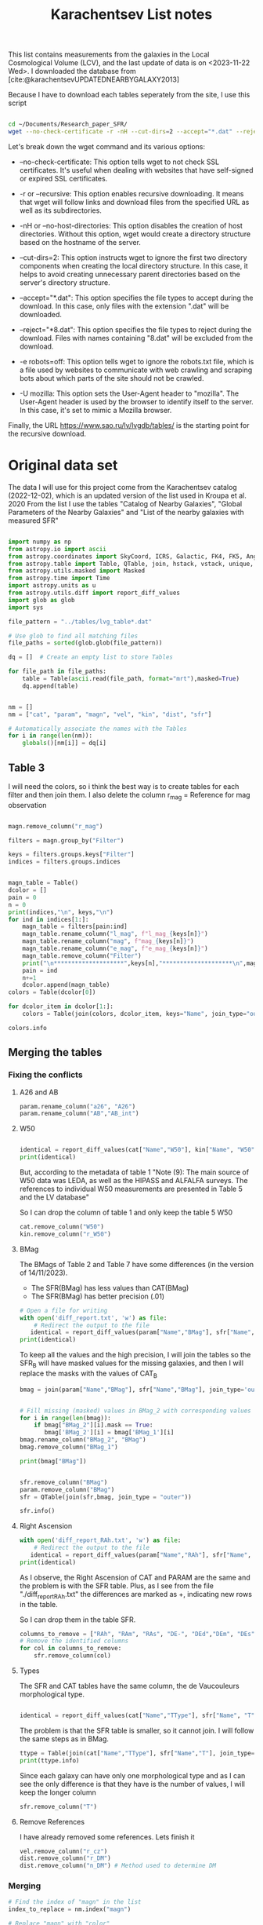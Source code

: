 #+title: Karachentsev List notes
#+startup: latexpreview
#+bibliography: "../My Library/My Library.bib"
#+PROPERTY: header-args :lang python :eval python :exports results :tangle final.py :results output drawer :session main

This list contains measurements from the galaxies in the Local Cosmological Volume (LCV), and the last update of data is on <2023-11-22 Wed>. I downloaded the database from [cite:@karachentsevUPDATEDNEARBYGALAXY2013]


Because I have to download each tables seperately from the site, I use this script



#+begin_src sh :results none

cd ~/Documents/Research_paper_SFR/
wget --no-check-certificate -r -nH --cut-dirs=2 --accept="*.dat" --reject="*8.dat" -e robots=off -U mozilla https://www.sao.ru/lv/lvgdb/tables/

#+end_src



Let's break down the wget command and its various options:

+ --no-check-certificate: This option tells wget to not check SSL certificates. It's useful when dealing with websites that have self-signed or expired SSL certificates.

+ -r or --recursive: This option enables recursive downloading. It means that wget will follow links and download files from the specified URL as well as its subdirectories.

+ -nH or --no-host-directories: This option disables the creation of host directories. Without this option, wget would create a directory structure based on the hostname of the server.

+ --cut-dirs=2: This option instructs wget to ignore the first two directory components when creating the local directory structure. In this case, it helps to avoid creating unnecessary parent directories based on the server's directory structure.

+ --accept="*.dat": This option specifies the file types to accept during the download. In this case, only files with the extension ".dat" will be downloaded.

+ --reject="*8.dat": This option specifies the file types to reject during the download. Files with names containing "8.dat" will be excluded from the download.

+ -e robots=off: This option tells wget to ignore the robots.txt file, which is a file used by websites to communicate with web crawling and scraping bots about which parts of the site should not be crawled.

+ -U mozilla: This option sets the User-Agent header to "mozilla". The User-Agent header is used by the browser to identify itself to the server. In this case, it's set to mimic a Mozilla browser.

Finally, the URL https://www.sao.ru/lv/lvgdb/tables/ is the starting point for the recursive download.


* Original data set

The data I will use for this project come from the Karachentsev  catalog (2022-12-02), which is an updated version of the list used in Kroupa et al. 2020
From the list I use the tables "Catalog of Nearby Galaxies", "Global Parameters of the Nearby Galaxies" and "List of the nearby galaxies with measured SFR"

#+begin_src python

import numpy as np
from astropy.io import ascii
from astropy.coordinates import SkyCoord, ICRS, Galactic, FK4, FK5, Angle
from astropy.table import Table, QTable, join, hstack, vstack, unique, Column, MaskedColumn, setdiff
from astropy.utils.masked import Masked
from astropy.time import Time
import astropy.units as u
from astropy.utils.diff import report_diff_values
import glob as glob
import sys

file_pattern = "../tables/lvg_table*.dat"

# Use glob to find all matching files
file_paths = sorted(glob.glob(file_pattern))

dq = []  # Create an empty list to store Tables

for file_path in file_paths:
    table = Table(ascii.read(file_path, format="mrt"),masked=True)
    dq.append(table)
#+end_src

#+RESULTS:
:results:
:end:


#+begin_src python

nm = []
nm = ["cat", "param", "magn", "vel", "kin", "dist", "sfr"]

# Automatically associate the names with the Tables
for i in range(len(nm)):
    globals()[nm[i]] = dq[i]
#+end_src

#+RESULTS:
:results:
:end:

** Table 3

I will need the colors, so i think the best way is to create tables for each filter and then join them. I also delete the column r_mag = Reference for mag observation

#+begin_src python :results value

magn.remove_column("r_mag")

filters = magn.group_by("Filter")

keys = filters.groups.keys["Filter"]
indices = filters.groups.indices


magn_table = Table()
dcolor = []
pain = 0
n = 0
print(indices,"\n", keys,"\n")
for ind in indices[1:]:
    magn_table = filters[pain:ind]
    magn_table.rename_column("l_mag", f"l_mag_{keys[n]}")
    magn_table.rename_column("mag", f"mag_{keys[n]}")
    magn_table.rename_column("e_mag", f"e_mag_{keys[n]}")
    magn_table.remove_column("Filter")
    print("\n********************",keys[n],"********************\n",magn_table.info, )
    pain = ind
    n+=1
    dcolor.append(magn_table)
colors = Table(dcolor[0])

for dcolor_item in dcolor[1:]:
    colors = Table(join(colors, dcolor_item, keys="Name", join_type="outer"))

colors.info
#+end_src

#+RESULTS:
:results:
<Table length=1441>
   name    dtype  unit            description             n_bad
--------- ------- ---- ---------------------------------- -----
     Name   str18      Galaxy name in well-known catalogs     0
  l_mag_B    str1                       Limit flag on mag  1441
    mag_B float64  mag   Apparent magnitude in Filter (1)     9
  e_mag_B float64  mag                   Error in mag (2)  1251
 l_mag_FU    str1                       Limit flag on mag  1441
   mag_FU float64  mag   Apparent magnitude in Filter (1)  1440
 e_mag_FU float64  mag                   Error in mag (2)  1441
l_mag_FUV    str1                       Limit flag on mag  1107
  mag_FUV float64  mag   Apparent magnitude in Filter (1)   314
e_mag_FUV float64  mag                   Error in mag (2)   737
 l_mag_HI    str1                       Limit flag on mag  1231
   mag_HI float64  mag   Apparent magnitude in Filter (1)   496
 e_mag_HI float64  mag                   Error in mag (2)  1293
 l_mag_Ha    str1                       Limit flag on mag  1311
   mag_Ha float64  mag   Apparent magnitude in Filter (1)   705
 e_mag_Ha float64  mag                   Error in mag (2)   767
 l_mag_Ks    str1                       Limit flag on mag  1441
   mag_Ks float64  mag   Apparent magnitude in Filter (1)  1081
 e_mag_Ks float64  mag                   Error in mag (2)  1095
:end:


** Merging the tables

*** Fixing the conflicts

**** A26 and AB
#+begin_src python
param.rename_column("a26", "A26")
param.rename_column("AB","AB_int")
#+end_src

#+RESULTS:
:results:
:end:

**** W50
#+begin_src python

identical = report_diff_values(cat["Name","W50"], kin["Name", "W50"])
print(identical)
#+end_src

#+RESULTS:
:results:
  a>    Name     W50
  b>      Name      W50
   ? ++            +
  a>            km / s
  b>               km / s
   ? +++
  a> ---------- ------
  b> ------------- ------
   ?           +++
  a>  AGC102728     21
  b>     AGC102728     21
   ? +++
  a>   UGC12894     34
  b>      UGC12894     34
   ? +++
  a>  PGC000083     32
  b>     PGC000083     32
   ? +++
  a>        WLM     53
  b>           WLM     53
   ? +++
  a>  And XVIII     23
  b>     And XVIII     23
   ? +++
  a>  PAndAS-03     --
  a>  PAndAS-04     --
  a>  PAndAS-05     --
  a> ESO409-015     53
  b>    ESO409-015     53
   ? +++
  a>  AGC748778     16
  b>     AGC748778     16
   ? +++
  a>     And XX     17
  b>        And XX     17
   ? +++
  a>   UGC00064     60
  b>      UGC00064     60
   ? +++
  a> ESO349-031     30
  b>    ESO349-031     30
   ? +++
  a>  dw0009-25     --
  b>       NGC0024    213
  b>       NGC0045    172
  b>       PiscesA     22
  b>       NGC0055    169
  a>        ...    ...
  b>           ...    ...
   ? +++
  b>        DDO217    117
  b>        IC5332    102
  b> LV J2335-3713     29
  b>       NGC7713    182
  a>   UGC12713     95
  b>      UGC12713     95
   ? +++
  a>  Phoenix 2     --
  a>  PGC680341     48
  b>     PGC680341     48
   ? +++
  a>    UGCA442     94
  b>       UGCA442     94
   ? +++
  a>      KKH98     21
  b>         KKH98     21
   ? +++
  a> ESO348-009     85
  b>    ESO348-009     85
   ? +++
  a>   Peg dSph     22
  b>      Peg dSph     22
   ? +++
  a> ESO149-003     39
  b>    ESO149-003     39
   ? +++
  a>    And XXI     17
  b>       And XXI     17
   ? +++
  a> Tucana III      4
  b>    Tucana III      4
   ? +++
  a>  PAndAS-01     --
  a>    NGC7793    172
  b>       NGC7793    172
   ? +++
  a>  PAndAS-02     --
  a>  PGC704814     --
  a>   And XXIX     13
  b>      And XXIX     13
   ? +++
  a> Length = 1441 rows
   ?           ^^^
  b> Length = 816 rows
   ?          + ^
False
:end:

But, according to the metadata of table 1 "Note (9): The main source of W50 data was LEDA, as well as the HIPASS and ALFALFA surveys. The references to individual W50 measurements are presented in Table 5 and the LV database"

So I can drop the column of table 1 and only keep the table 5 W50

#+begin_src python
cat.remove_column("W50")
kin.remove_column("r_W50")
#+end_src

#+RESULTS:
:results:
:end:

**** BMag

The BMags of Table 2 and Table 7 have some differences (in the version of 14/11/2023).
+ The SFR(BMag) has less values than CAT(BMag)
+ The SFR(BMag) has better precision (.01)

#+begin_src python
# Open a file for writing
with open('diff_report.txt', 'w') as file:
    # Redirect the output to the file
   identical = report_diff_values(param["Name","BMag"], sfr["Name", "BMag"], rtol=0.7, atol=0.7, fileobj=file)
print(identical)
#+end_src

#+RESULTS:
:results:
False
:end:

To keep all the values and the high precision, I will join the tables so the SFR_B will have masked values for the missing galaxies, and then I will replace the masks with the values of CAT_B

#+begin_src python
bmag = join(param["Name","BMag"], sfr["Name","BMag"], join_type='outer', keys = "Name")


# Fill missing (masked) values in BMag_2 with corresponding values from BMag_1
for i in range(len(bmag)):
    if bmag["BMag_2"][i].mask == True:
       bmag['BMag_2'][i] = bmag['BMag_1'][i]
bmag.rename_column("BMag_2", "BMag")
bmag.remove_column("BMag_1")

print(bmag["BMag"])

#+end_src

#+RESULTS:
:results:
[0;33mWARNING[0m: MergeConflictWarning: In merged column 'Name' the 'description' attribute does not match (Galaxy name in well-known catalogs != Galaxy name).  Using Galaxy name for merged output [astropy.utils.metadata]
:end:

#+begin_src python

sfr.remove_column("BMag")
param.remove_column("BMag")
sfr = QTable(join(sfr,bmag, join_type = "outer"))

sfr.info()
#+end_src

#+RESULTS:
:results:
<QTable length=1441>
  name    dtype   unit                     description                        class      n_bad
-------- ------- ------ ------------------------------------------------- -------------- -----
    Name   str18                                              Galaxy name   MaskedColumn     0
     RAh float64      h                   Hour of Right Ascension (J2000) MaskedQuantity   182
     RAm float64    min                 Minute of Right Ascension (J2000) MaskedQuantity   182
     RAs float64      s                 Second of Right Ascension (J2000) MaskedQuantity   182
     DE-    str1                          Sign of the Declination (J2000)   MaskedColumn   182
     DEd float64    deg                     Degree of Declination (J2000) MaskedQuantity   182
     DEm float64 arcmin                  Arcminute of Declination (J2000) MaskedQuantity   182
     DEs float64 arcsec                  Arcsecond of Declination (J2000) MaskedQuantity   182
       T   int64                        de Vaucouleurs morphological type   MaskedColumn   183
 l_SFRHa    str1                                      Limit flag on SFRHa   MaskedColumn  1311
   SFRHa float64        H{alpha} derived integral star formation rate (1)   MaskedColumn   705
   l_PHa    str1                                        Limit flag on PHa   MaskedColumn  1311
     PHa float64            H{alpha} derived evolutionary P parameter (1)   MaskedColumn   708
   l_FHa    str1                                        Limit flag on FHa   MaskedColumn  1370
     FHa float64            H{alpha} derived evolutionary F parameter (1)   MaskedColumn   822
l_SFRFUV    str1                                     Limit flag on SFRFUV   MaskedColumn  1107
  SFRFUV float64             FUV derived integral star formation rate (1)   MaskedColumn   313
  l_PFUV    str1                                       Limit flag on PFUV   MaskedColumn  1107
    PFUV float64                 FUV derived evolutionary P parameter (1)   MaskedColumn   314
  l_FFUV    str1                                       Limit flag on FFUV   MaskedColumn  1304
    FFUV float64                 FUV derived evolutionary F parameter (1)   MaskedColumn   668
  BMag_1 float64    mag                     Absolute B band magnitude (4) MaskedQuantity     9
  BMag_2 float64    mag                     Absolute B band magnitude (1) MaskedQuantity   185
:end:

**** Right Ascension

#+begin_src python
with open('diff_report_RAh.txt', 'w') as file:
    # Redirect the output to the file
   identical = report_diff_values(param["Name","RAh"], sfr["Name", "RAh"], fileobj=file)
print(identical)
#+end_src

#+RESULTS:
:results:
False
:end:

As I observe, the Right Ascension of CAT and PARAM are the same and the problem is with the SFR table. Plus, as I see from the file "./diff_report_RAh.txt" the differences are marked as +,  indicating new rows in the table.

So I can drop them in the table SFR.

#+begin_src python
columns_to_remove = ["RAh", "RAm", "RAs", "DE-", "DEd","DEm", "DEs"]
# Remove the identified columns
for col in columns_to_remove:
    sfr.remove_column(col)
#+end_src

#+RESULTS:
:results:
:end:

**** Types

The SFR and CAT tables have the same column, the de Vaucouleurs morphological type.

#+begin_src python

identical = report_diff_values(cat["Name","TType"], sfr["Name", "T"])

#+end_src

#+RESULTS:
:results:
   (Table) a>    Name    TType
  (QTable) b>        Name         T
   (Table) a> ---------- -----
            ?           -
  (QTable) b> ------------------ ---
            ?                +++++++
   (Table) a>  AGC102728    10
   (Table) a>   UGC12894    10
   (Table) a>  PGC000083    10
   (Table) a>        WLM     9
   (Table) a>  And XVIII    -3
   (Table) a>  PAndAS-03    -3
   (Table) a>  PAndAS-04    -3
   (Table) a>  PAndAS-05    -3
   (Table) a> ESO409-015     9
   (Table) a>  AGC748778    10
   (Table) a>     And XX    -3
   (Table) a>   UGC00064    10
   (Table) a> ESO349-031    10
   (Table) a>  dw0009-25    -2
   (Table) a>    NGC0024     5
   (Table) a>        ...   ...
   (Table) a>   UGC12713     7
   (Table) a>  Phoenix 2    -3
   (Table) a>  PGC680341    10
   (Table) a>    UGCA442     8
   (Table) a>      KKH98    10
   (Table) a> ESO348-009    10
   (Table) a>   Peg dSph    -3
   (Table) a> ESO149-003    10
   (Table) a>    And XXI    -3
   (Table) a> Tucana III    -2
   (Table) a>  PAndAS-01    -3
   (Table) a>    NGC7793     6
   (Table) a>  PAndAS-02    -3
   (Table) a>  PGC704814    10
   (Table) a>   And XXIX    -2
  (QTable) b> 6dF J2218489-46130  --
  (QTable) b>           A0554+07  10
  (QTable) b>           A0952+69  10
  (QTable) b>          AGC102728  10
  (QTable) b>          AGC112454   9
  (QTable) b>          AGC112503   9
  (QTable) b>          AGC112521  10
  (QTable) b>          AGC114027  10
  (QTable) b>          AGC122226   9
  (QTable) b>          AGC123352  10
  (QTable) b>          AGC124056  10
  (QTable) b>          AGC124635  10
  (QTable) b>          AGC174585  10
  (QTable) b>          AGC174605  10
  (QTable) b>          AGC181604  10
  (QTable) b>                ... ...
  (QTable) b>        dw1350+5441  -1
  (QTable) b>          dw1355+51  -1
  (QTable) b>          dw1357-28  -1
  (QTable) b>          dw1401-32  -1
  (QTable) b>          dw1403-33  -1
  (QTable) b>          dw1406-29  -1
  (QTable) b>          dw1408+56  10
  (QTable) b>          dw1409-33  -1
  (QTable) b>          dw1410-34  10
  (QTable) b>          dw1412+56  -1
  (QTable) b>          dw1413-34  -1
  (QTable) b>          dw1415-32  10
  (QTable) b>          dw1416+57  -1
  (QTable) b>          dw1446+58  10
  (QTable) b>        dw1907-6342  -1
              Length = 1441 rows
:end:

The problem is that the SFR table is smaller, so it cannot join. I will follow the same steps as in BMag.

#+begin_src python
ttype = Table(join(cat["Name","TType"], sfr["Name","T"], join_type='outer', keys = "Name"))
print(ttype.info)
#+end_src

#+RESULTS:
:results:
[0;33mWARNING[0m: MergeConflictWarning: In merged column 'Name' the 'description' attribute does not match (Galaxy name in well-known catalogs != Galaxy name).  Using Galaxy name for merged output [astropy.utils.metadata]
<Table length=1441>
 name dtype            description            n_bad
----- ----- --------------------------------- -----
 Name str18                       Galaxy name     0
TType int64         Morphology type code (10)     4
    T int64 de Vaucouleurs morphological type   183
:end:

Since each galaxy can have only one  morphological type and as I can see the only difference is that they have is the number of values, I will keep the longer column
#+begin_src python
sfr.remove_column("T")
#+end_src

#+RESULTS:
:results:
:end:

**** Remove References
I have already removed some references. Lets finish it

#+begin_src python
vel.remove_column("r_cz")
dist.remove_column("r_DM")
dist.remove_column("n_DM") # Method used to determine DM

#+end_src

#+RESULTS:
:results:
:end:

*** Merging


#+begin_src python
# Find the index of "magn" in the list
index_to_replace = nm.index("magn")

# Replace "magn" with "color"
nm[index_to_replace] = "colors"
#+end_src

#+RESULTS:
:results:
:end:

#+begin_src python
dtables = []


for i in range(len(nm)):
    lists = Table(globals()[nm[i]])
    dtables.append(lists)
#+end_src

#+RESULTS:
:results:
:end:

#+begin_src python

dt = dtables[0]
for data in dtables[1:]:
    dt = Table(join(dt, data, join_type="outer"))
print(dt.info)
#+end_src

#+RESULTS:
:results:
[0;33mWARNING[0m: MergeConflictWarning: In merged column 'Name' the 'description' attribute does not match (Galaxy name in well-known catalogs != Galaxy name).  Using Galaxy name for merged output [astropy.utils.metadata]
<Table length=1441>
   name    dtype       unit                        description                    n_bad
--------- ------- ------------- ------------------------------------------------- -----
     Name   str18                                                     Galaxy name     0
      RAh   int64             h                   Hour of Right Ascension (J2000)     0
      RAm   int64           min                 Minute of Right Ascension (J2000)     0
      RAs float64             s                 Second of Right Ascension (J2000)     0
      DE-    str1                                 Sign of the Declination (J2000)     0
      DEd   int64           deg                     Degree of Declination (J2000)     0
      DEm   int64        arcmin                  Arcminute of Declination (J2000)     0
      DEs   int64        arcsec                  Arcsecond of Declination (J2000)     0
      a26 float64        arcmin                        Major angular diameter (1)    12
      b/a float64                                        Apparent axial ratio (1)    12
       AB float64           mag                 Galactic extinction in B band (2)     1
 l_FUVmag    str1                                            Limit flag on FUVmag  1107
   FUVmag float64           mag                      GALEX FUV band magnitude (3)   313
     Bmag float64           mag                     Integral B band magnitude (4)     9
  l_Hamag    str1                                             Limit flag on Hamag  1311
    Hamag float64           mag     Integral H{alpha} line emission magnitude (5)   705
     Kmag float64           mag                     2MASS K_S_ band magnitude (6)    12
   f_Kmag    str1                                            [*] Flag on Kmag (7)   362
  l_21mag    str1                                             Limit flag on 21mag  1230
    21mag float64           mag                      H I 21 cm line magnitude (8)   496
    TType   int64                                       Morphology type code (10)     4
     Tdw1    str5                                    Dwarf galaxy morphology (11)   233
     Tdw2    str1                 Dwarf galaxy surface brightness morphology (12)   250
     RVel   int64        km / s                 Heliocentric radial velocity (13)   458
      Dis float64           Mpc                                          Distance     0
    f_Dis    str4                             Method flag used to obtain Dis (14)     0
      A26 float64           kpc                         Major linear diameter (1)    12
      inc   int64           deg                                       Inclination    12
       Vm   int64        km / s              Amplitude of rotational velocity (2)   638
   AB_int float64           mag                    Internal B band extinction (3)    12
      SBB float64 mag / arcsec2             Average B band surface brightness (5)    12
  logKLum float64     dex(Lsun)                      Log K_S_ band luminosity (6)    12
   logM26 float64     dex(Msun)               Log mass within Holmberg radius (7)   637
 l_logMHI    str1                                            Limit flag on logMHI  1231
   logMHI float64     dex(Msun)                             Log hydrogen mass (8)   496
      VLG   int64        km / s                               Radial velocity (9)   458
   Theta1 float64                                                Tidal index (10)    81
       MD   str19                                        Main disturber name (11)    81
   Theta5 float64                                        Another tidal index (12)    81
   Thetaj float64      dex(---)                Log K band luminosity density (13)   185
  l_mag_B    str1                                               Limit flag on mag  1441
    mag_B float64           mag                  Apparent magnitude in Filter (1)     9
  e_mag_B float64           mag                                  Error in mag (2)  1251
 l_mag_FU    str1                                               Limit flag on mag  1441
   mag_FU float64           mag                  Apparent magnitude in Filter (1)  1440
 e_mag_FU float64           mag                                  Error in mag (2)  1441
l_mag_FUV    str1                                               Limit flag on mag  1107
  mag_FUV float64           mag                  Apparent magnitude in Filter (1)   314
e_mag_FUV float64           mag                                  Error in mag (2)   737
 l_mag_HI    str1                                               Limit flag on mag  1231
   mag_HI float64           mag                  Apparent magnitude in Filter (1)   496
 e_mag_HI float64           mag                                  Error in mag (2)  1293
 l_mag_Ha    str1                                               Limit flag on mag  1311
   mag_Ha float64           mag                  Apparent magnitude in Filter (1)   705
 e_mag_Ha float64           mag                                  Error in mag (2)   767
 l_mag_Ks    str1                                               Limit flag on mag  1441
   mag_Ks float64           mag                  Apparent magnitude in Filter (1)  1081
 e_mag_Ks float64           mag                                  Error in mag (2)  1095
       cz   int64        km / s                             Heliocentric velocity   458
     e_cz   int64        km / s                                       Error in cz   517
      W50   int64        km / s               Observed HI line width at 50% level   625
    e_W50   int64        km / s                                      Error in W50   894
       DM float64           mag                                  Distance modulus     2
     e_DM float64           mag                                       Error in DM   836
  l_SFRHa    str1                                             Limit flag on SFRHa  1311
    SFRHa float64               H{alpha} derived integral star formation rate (1)   705
    l_PHa    str1                                               Limit flag on PHa  1311
      PHa float64                   H{alpha} derived evolutionary P parameter (1)   708
    l_FHa    str1                                               Limit flag on FHa  1370
      FHa float64                   H{alpha} derived evolutionary F parameter (1)   822
 l_SFRFUV    str1                                            Limit flag on SFRFUV  1107
   SFRFUV float64                    FUV derived integral star formation rate (1)   313
   l_PFUV    str1                                              Limit flag on PFUV  1107
     PFUV float64                        FUV derived evolutionary P parameter (1)   314
   l_FFUV    str1                                              Limit flag on FFUV  1304
     FFUV float64                        FUV derived evolutionary F parameter (1)   668
   BMag_1 float64           mag                     Absolute B band magnitude (4)     9
   BMag_2 float64           mag                     Absolute B band magnitude (1)   185
:end:


#+begin_src python
ascii.write(dt, "../tables/final_table", format= "ecsv" , overwrite=True)
#+end_src

#+RESULTS:
:results:
:end:

#+begin_src python

paint = QTable(ascii.read("../tables/final_table", format="ecsv"),masked=True)

paint.show_in_browser(jsviewer = True)
#+end_src

#+RESULTS:
:results:
[0;33mWARNING[0m: column logKLum has a unit but is kept as a MaskedColumn as an attempt to convert it to Quantity failed with:
UnitTypeError("MaskedQuantity instances require normal units, not <class 'astropy.units.function.logarithmic.DexUnit'> instances.") [astropy.table.table]
[0;33mWARNING[0m: column logM26 has a unit but is kept as a MaskedColumn as an attempt to convert it to Quantity failed with:
UnitTypeError("MaskedQuantity instances require normal units, not <class 'astropy.units.function.logarithmic.DexUnit'> instances.") [astropy.table.table]
[0;33mWARNING[0m: column logMHI has a unit but is kept as a MaskedColumn as an attempt to convert it to Quantity failed with:
UnitTypeError("MaskedQuantity instances require normal units, not <class 'astropy.units.function.logarithmic.DexUnit'> instances.") [astropy.table.table]
:end:

As we can see it works. FINALLY

We use the ~ecsv~ format because I get errors with the ~mrt~.
** IDEA mapping with Color, type of galaxy, SFR, Velocity
** IDEA machine learning
*** Bands (FUV)
*** missing SFR
***
** [?] What is the W50 velocity



